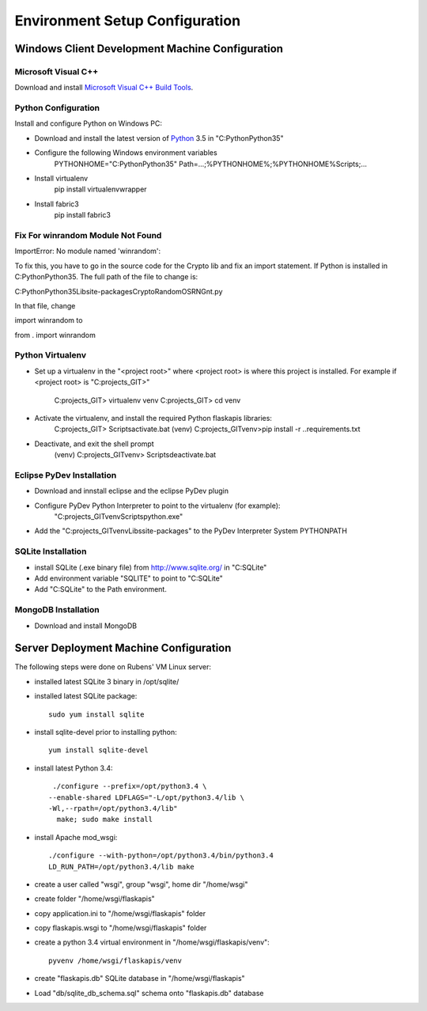 ===============================
Environment Setup Configuration
===============================

Windows Client Development Machine Configuration
================================================

Microsoft Visual C++
--------------------

Download and install 
`Microsoft Visual C++ Build Tools
<http://landinghub.visualstudio.com/visual-cpp-build-tools>`_.

Python Configuration
--------------------

Install and configure Python on Windows PC:

- Download and install the latest version of `Python`_ 3.5 in "C:\Python\Python35"
- Configure  the following Windows environment variables
    PYTHONHOME="C:\Python\Python35"
    Path=...;%PYTHONHOME%;%PYTHONHOME%\Scripts;...
- Install virtualenv
    pip install virtualenvwrapper
- Install fabric3
    pip install fabric3

Fix For winrandom Module Not Found
----------------------------------

ImportError: No module named 'winrandom'::

To fix this, you have to go in the source code for the Crypto lib and fix an import statement. 
If Python is installed in C:\Python\Python35\. The full path of the file to change is:

C:\Python\Python35\Lib\site-packages\Crypto\Random\OSRNG\nt.py

In that file, change

import winrandom
to

from . import winrandom

Python Virtualenv
-----------------

- Set up a virtualenv in the "<project root>" where <project root> is where 
  this project is installed.  For example if <project root> is "C:\projects_GIT>" 
    C:\projects_GIT> virtualenv venv
    C:\projects_GIT> cd venv
- Activate the virtualenv, and install the required Python flaskapis libraries:
    C:\projects_GIT> Scripts\activate.bat
    (venv) C:\projects_GIT\venv>pip install -r ..\requirements.txt
- Deactivate, and exit the shell prompt
    (venv) C:\projects_GIT\venv> Scripts\deactivate.bat

Eclipse PyDev Installation
--------------------------

- Download and innstall eclipse and the eclipse PyDev plugin
- Configure PyDev Python Interpreter to point to the virtualenv (for example):
    "C:\projects_GIT\venv\Scripts\python.exe"
- Add the "C:\projects_GIT\venv\Libs\site-packages" to the PyDev Interpreter 
  System PYTHONPATH

SQLite Installation
-------------------

- install SQLite (.exe binary file) from http://www.sqlite.org/ in "C:\SQLite"
- Add environment variable "SQLITE" to point to "C:\SQLite"
- Add "C:\SQLite" to the Path environment.

MongoDB Installation
--------------------

- Download and install MongoDB

Server Deployment Machine Configuration
=======================================

The following steps were done on Rubens' VM Linux server:

- installed latest SQLite 3 binary in /opt/sqlite/
- installed latest SQLite package::

    sudo yum install sqlite

- install sqlite-devel prior to installing python::

    yum install sqlite-devel

- install latest Python 3.4::

    ./configure --prefix=/opt/python3.4 \
   --enable-shared LDFLAGS="-L/opt/python3.4/lib \
   -Wl,--rpath=/opt/python3.4/lib"
     make; sudo make install

- install Apache mod_wsgi::

    ./configure --with-python=/opt/python3.4/bin/python3.4
    LD_RUN_PATH=/opt/python3.4/lib make

- create a user called "wsgi", group "wsgi", home dir "/home/wsgi"
- create folder "/home/wsgi/flaskapis"
- copy application.ini to "/home/wsgi/flaskapis" folder
- copy flaskapis.wsgi to "/home/wsgi/flaskapis" folder
- create a python 3.4 virtual environment in "/home/wsgi/flaskapis/venv"::

    pyvenv /home/wsgi/flaskapis/venv

- create "flaskapis.db" SQLite database in "/home/wsgi/flaskapis"
- Load "db/sqlite_db_schema.sql" schema onto "flaskapis.db" database


.. _Python: http://www.python.org/

